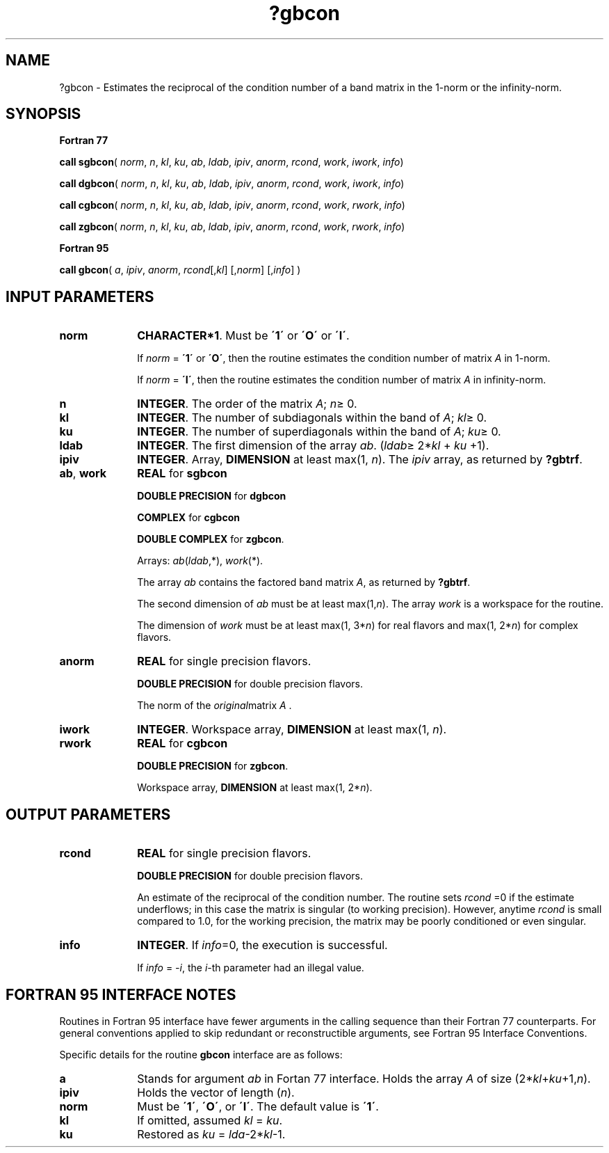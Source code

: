 .\" Copyright (c) 2002 \- 2008 Intel Corporation
.\" All rights reserved.
.\"
.TH ?gbcon 3 "Intel Corporation" "Copyright(C) 2002 \- 2008" "Intel(R) Math Kernel Library"
.SH NAME
?gbcon \- Estimates the reciprocal of the condition number of a band matrix in the 1-norm or the infinity-norm.
.SH SYNOPSIS
.PP
.B Fortran 77
.PP
\fBcall sgbcon\fR( \fInorm\fR, \fIn\fR, \fIkl\fR, \fIku\fR, \fIab\fR, \fIldab\fR, \fIipiv\fR, \fIanorm\fR, \fIrcond\fR, \fIwork\fR, \fIiwork\fR, \fIinfo\fR)
.PP
\fBcall dgbcon\fR( \fInorm\fR, \fIn\fR, \fIkl\fR, \fIku\fR, \fIab\fR, \fIldab\fR, \fIipiv\fR, \fIanorm\fR, \fIrcond\fR, \fIwork\fR, \fIiwork\fR, \fIinfo\fR)
.PP
\fBcall cgbcon\fR( \fInorm\fR, \fIn\fR, \fIkl\fR, \fIku\fR, \fIab\fR, \fIldab\fR, \fIipiv\fR, \fIanorm\fR, \fIrcond\fR, \fIwork\fR, \fIrwork\fR, \fIinfo\fR)
.PP
\fBcall zgbcon\fR( \fInorm\fR, \fIn\fR, \fIkl\fR, \fIku\fR, \fIab\fR, \fIldab\fR, \fIipiv\fR, \fIanorm\fR, \fIrcond\fR, \fIwork\fR, \fIrwork\fR, \fIinfo\fR)
.PP
.B Fortran 95
.PP
\fBcall gbcon\fR( \fIa\fR, \fIipiv\fR, \fIanorm\fR, \fIrcond\fR[,\fIkl\fR] [,\fInorm\fR] [,\fIinfo\fR] )
.SH INPUT PARAMETERS

.TP 10
\fBnorm\fR
.NL
\fBCHARACTER*1\fR.  Must be \fB\'1\'\fR or \fB\'O\'\fR or \fB\'I\'\fR.
.IP
If \fInorm\fR = \fB\'1\'\fR or \fB\'O\'\fR, then the routine estimates the condition number of matrix \fIA\fR in 1-norm.
.IP
If \fInorm\fR = \fB\'I\'\fR, then the routine estimates the condition number of matrix \fIA\fR in infinity-norm.
.TP 10
\fBn\fR
.NL
\fBINTEGER\fR. The order of the matrix \fIA\fR; \fIn\fR\(>= 0.
.TP 10
\fBkl\fR
.NL
\fBINTEGER\fR.  The number of subdiagonals within the band of \fIA\fR; \fIkl\fR\(>= 0.
.TP 10
\fBku\fR
.NL
\fBINTEGER\fR.  The number of superdiagonals within the band of \fIA\fR; \fIku\fR\(>= 0.
.TP 10
\fBldab\fR
.NL
\fBINTEGER\fR.  The first dimension of the array \fIab\fR. (\fIldab\fR\(>= 2*\fIkl\fR + \fIku\fR +1).
.TP 10
\fBipiv\fR
.NL
\fBINTEGER\fR. Array, \fBDIMENSION\fR at least max(1, \fIn\fR). The \fIipiv\fR array, as returned by \fB?gbtrf\fR.
.TP 10
\fBab\fR, \fBwork\fR
.NL
\fBREAL\fR for \fBsgbcon\fR
.IP
\fBDOUBLE PRECISION\fR for \fBdgbcon\fR
.IP
\fBCOMPLEX\fR for \fBcgbcon\fR
.IP
\fBDOUBLE COMPLEX\fR for \fBzgbcon\fR.
.IP
Arrays: \fIab\fR(\fIldab\fR,*), \fIwork\fR(*).
.IP
The array \fIab\fR contains the factored band matrix \fIA\fR, as returned by \fB?gbtrf\fR.
.IP
The second dimension of \fIab\fR must be at least max(1,\fIn\fR). The array \fIwork\fR is a workspace for the routine.
.IP
The dimension of \fIwork\fR must be at least max(1, 3*\fIn\fR) for real flavors and max(1, 2*\fIn\fR) for complex flavors.
.TP 10
\fBanorm\fR
.NL
\fBREAL\fR for single precision flavors.
.IP
\fBDOUBLE PRECISION\fR for double precision flavors. 
.IP
The norm of the \fIoriginal\fRmatrix \fIA\fR .
.TP 10
\fBiwork\fR
.NL
\fBINTEGER\fR. Workspace array, \fBDIMENSION\fR at least max(1, \fIn\fR).
.TP 10
\fBrwork\fR
.NL
\fBREAL\fR for \fBcgbcon\fR
.IP
\fBDOUBLE PRECISION\fR for \fBzgbcon\fR. 
.IP
Workspace array, \fBDIMENSION\fR at least max(1, 2*\fIn\fR). 
.SH OUTPUT PARAMETERS

.TP 10
\fBrcond\fR
.NL
\fBREAL\fR for single precision flavors.
.IP
\fBDOUBLE PRECISION\fR for double precision flavors. 
.IP
An estimate of the reciprocal of the condition number. The routine sets \fIrcond\fR =0 if the estimate underflows; in this case the matrix is singular (to working precision). However, anytime \fIrcond\fR is small compared to 1.0, for the working precision, the matrix may be poorly conditioned or even singular.
.TP 10
\fBinfo\fR
.NL
\fBINTEGER\fR. If \fIinfo\fR=0, the execution is successful. 
.IP
If \fIinfo\fR = \fI-i\fR, the \fIi-\fRth parameter had an illegal value.
.SH FORTRAN 95 INTERFACE NOTES
.PP
.PP
Routines in Fortran 95 interface have fewer arguments in the calling sequence than their Fortran 77  counterparts. For general conventions applied to skip redundant or reconstructible arguments, see Fortran 95  Interface Conventions.
.PP
Specific details for the routine \fBgbcon\fR interface are as follows:
.TP 10
\fBa\fR
.NL
Stands for argument \fIab\fR in Fortan 77 interface. Holds the array \fIA\fR of size (2*\fIkl\fR+\fIku\fR+1,\fIn\fR).
.TP 10
\fBipiv\fR
.NL
Holds the vector of length (\fIn\fR).
.TP 10
\fBnorm\fR
.NL
Must be \fB\'1\'\fR, \fB\'O\'\fR, or \fB\'I\'\fR. The default value is \fB\'1\'\fR.
.TP 10
\fBkl\fR
.NL
If omitted, assumed \fIkl\fR = \fIku\fR.
.TP 10
\fBku\fR
.NL
Restored as \fIku\fR = \fIlda\fR-2*\fIkl\fR-1.

